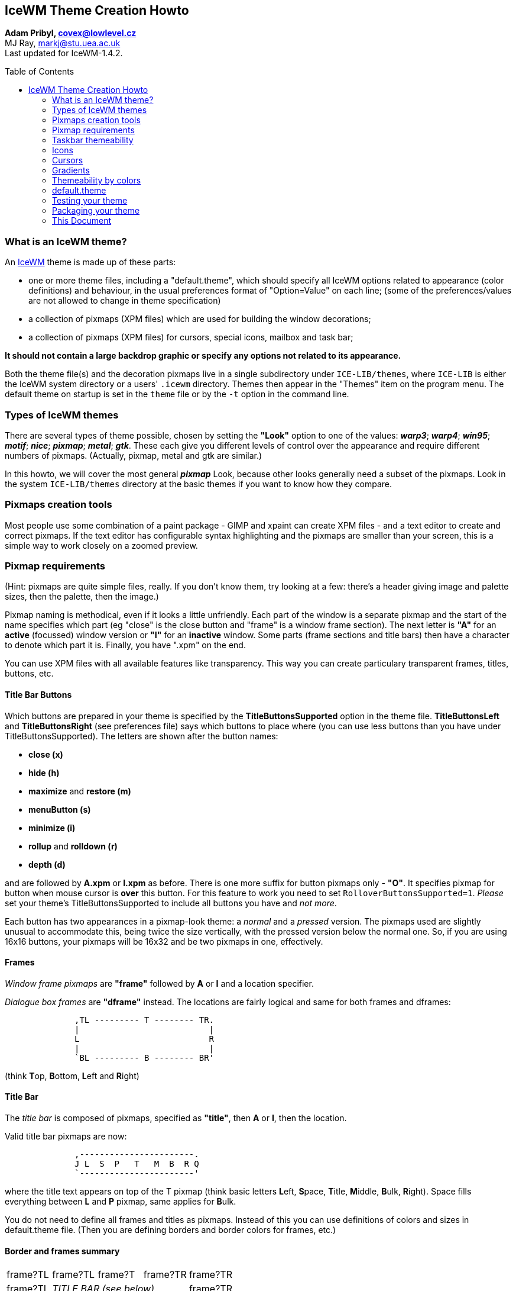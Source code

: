 :homepage: https://ice-wm.org/themes
:imagesdir: https://ice-wm.org/themes
:toc:
:toc-placement!:
:!webfonts:

[[icewm-theme-creation-howto]]
IceWM Theme Creation Howto
--------------------------

*Adam Pribyl, covex@lowlevel.cz* +
MJ Ray, markj@stu.uea.ac.uk +
Last updated for IceWM-1.4.2.

toc::[]

[[what-is-an-icewm-theme]]
What is an IceWM theme?
~~~~~~~~~~~~~~~~~~~~~~~

An https://ice-wm.org[IceWM] theme is made up of these parts:

* one or more theme files, including a "default.theme", which should
specify all IceWM options related to appearance (color definitions) and
behaviour, in the usual preferences format of "Option=Value" on each
line; (some of the preferences/values are not allowed to change in theme
specification)
* a collection of pixmaps (XPM files) which are used for building the
window decorations;
* a collection of pixmaps (XPM files) for cursors, special icons,
mailbox and task bar;

*It should not contain a large backdrop graphic or specify any options
not related to its appearance.*

Both the theme file(s) and the decoration pixmaps live in a single
subdirectory under `ICE-LIB/themes`, where `ICE-LIB` is either the IceWM
system directory or a users' `.icewm` directory. Themes then appear in
the "Themes" item on the program menu. The default theme on startup is
set in the `theme` file or by the `-t` option in the command line.

[[types-of-icewm-themes]]
Types of IceWM themes
~~~~~~~~~~~~~~~~~~~~~

There are several types of theme possible, chosen by setting the
*"Look"* option to one of the values: **_warp3_**; **_warp4_**;
**_win95_**; **_motif_**; **_nice_**; **_pixmap_**; **_metal_**;
**_gtk_**. These each give you different levels of control over the
appearance and require different numbers of pixmaps.
(Actually, pixmap, metal and gtk are similar.)

In this howto, we will cover the most general **_pixmap_** Look,
because other looks generally need a subset of the pixmaps. Look in the
system `ICE-LIB/themes` directory at the basic themes if you want to
know how they compare.

[[pixmaps-creation-tools]]
Pixmaps creation tools
~~~~~~~~~~~~~~~~~~~~~~

Most people use some combination of a paint package - GIMP and xpaint
can create XPM files - and a text editor to create and correct pixmaps.
If the text editor has configurable syntax highlighting and the pixmaps
are smaller than your screen, this is a simple way to work closely on a
zoomed preview.

[[pixmap-requirements]]
Pixmap requirements
~~~~~~~~~~~~~~~~~~~

(Hint: pixmaps are quite simple files, really. If you don't know them,
try looking at a few: there's a header giving image and palette sizes,
then the palette, then the image.)

Pixmap naming is methodical, even if it looks a little unfriendly.
Each part of the window is a separate pixmap and the start of the name
specifies which part (eg "close" is the close button and "frame" is a
window frame section). The next letter is *"A"* for an *active*
(focussed) window version or *"I"* for an *inactive* window. Some parts
(frame sections and title bars) then have a character to denote which
part it is. Finally, you have ".xpm" on the end.

You can use XPM files with all available features like transparency.
This way you can create particulary transparent frames, titles, buttons,
etc.

[[title-bar-buttons]]
Title Bar Buttons
^^^^^^^^^^^^^^^^^

Which buttons are prepared in your theme is specified by the
*TitleButtonsSupported* option in the theme file. *TitleButtonsLeft* and
*TitleButtonsRight* (see preferences file) says which buttons to place
where (you can use less buttons than you have under
TitleButtonsSupported). The letters are shown after the button names:

- **close (x)**
- **hide (h)**
- **maximize** and **restore (m)**
- **menuButton (s)**
- **minimize (i)**
- *rollup* and *rolldown (r)*
- *depth (d)*

and are followed by *A.xpm* or *I.xpm* as before.
There is one more suffix for button pixmaps only - **"O"**. It
specifies pixmap for button when mouse cursor is **over** this button.
For this feature to work you need to set `RolloverButtonsSupported=1`.
_Please_ set your theme's TitleButtonsSupported to include all buttons
you have and _not more_.

Each button has two appearances in a pixmap-look theme: a _normal_ and a
_pressed_ version. The pixmaps used are slightly unusual to accommodate
this, being twice the size vertically, with the pressed version below
the normal one. So, if you are using 16x16 buttons, your pixmaps will be
16x32 and be two pixmaps in one, effectively.

[[frames]]
Frames
^^^^^^

_Window frame pixmaps_ are *"frame"* followed by *A* or *I* and a
location specifier.

_Dialogue box frames_ are *"dframe"* instead. The locations are fairly
logical and same for both frames and dframes:

....
              ,TL --------- T -------- TR.
              |                          |
              L                          R
              |                          |
              `BL --------- B -------- BR'
....

(think **T**op, **B**ottom, **L**eft and **R**ight)

[[title-bar]]
Title Bar
^^^^^^^^^

The _title bar_ is composed of pixmaps, specified as **"title"**, then
*A* or *I*, then the location.

////
This is deprecated since icewm 1.2.7 +
 +
Since late in the 0.9.x series, a two new forms are supported. If
`TitleBarCentered=0` the locations are:

....


              ,-----------------------.
              | L   P   T   M   B   R |
              `-----------------------'
....

This is deprecated since icewm 1.2.7 or for `TitleBarCentered=1`: +
 +
This can be replaced with option `TitleBarJustify=50`
////

Valid title bar pixmaps are now:

....
              ,-----------------------.
              J L  S  P   T   M  B  R Q
              `-----------------------'
....

where the title text appears on top of the T pixmap (think basic letters
**L**eft, **S**pace, **T**itle, **M**iddle, **B**ulk, **R**ight). Space
fills everything between *L* and *P* pixmap, same applies for **B**ulk.

You do not need to define all frames and titles as pixmaps. Instead of
this you can use definitions of colors and sizes in default.theme file.
(Then you are defining borders and border colors for frames, etc.)

[[border-and-frames-summary]]
Border and frames summary
^^^^^^^^^^^^^^^^^^^^^^^^^

[cols="^1,^1,^1,^1,^1"]
|===

| frame?TL
| frame?TL
| frame?T
| frame?TR
| frame?TR

| frame?TL
3+^| _TITLE BAR (see below)_
| frame?TR

| frame?L
3+|
| frame?R

| frame?BL
3+|
| frame?BR

| frame?BL
| frame?BL
| frame?B
| frame?BR
| frame?BR

|===

Where each _?_ is either *A* or *I* (for active/inactive).
The title bar is:

[cols="^1,^1,^1,^1,^1,^1,^1,^1,^1,^1,^1"]
|===

| title?J
| menuButton
| title?L
| title?S +
  fill
| title?P
| title?T +
  fill + text
| title?M
| title?B +
  fill
| title?R
| "buttons"
| title?Q

|===

Here is an example of a possible Infadel theme frame and title
decomposition:

{nbsp}{nbsp}{nbsp}{nbsp}{nbsp}{nbsp}{nbsp}{nbsp}
image:example.png[example,400,246,width=80%,pdfwidth=80%]

[[taskbar-themeability]]
Taskbar themeability
~~~~~~~~~~~~~~~~~~~~

The taskbar in IceWM is also themeable.
You need four pixmaps to change whole taskbar look
(the names are self explaining):

....
    taskbarbg.xpm
    taskbuttonbg.xpm
    taskbuttonactive.xpm
    taskbuttonminimized.xpm
....

You can also change the *Start* button.

....
    start.xpm
....

and buttons for windows list and show desktop.

....
    windows.xpm
    desktop.xpm
....

All pixmaps for the taskbar need to be in the subdirectory *taskbar*.
The size of the pixmaps does not matter, but you need to take in mind
that only the appropriate part will be used. E.g. for taskbarbg.xpm
only upper 25 pixels (height of taskbar) will be used from pixmap if
single line taskbar. If pixmap is smaller than required size then it
will be reproduced on whole area which it should fill.

[cols=",,,,,",]
|=======================================================================
| start.xpm
| taskbuttonbg.xpm
| taskbuttonactive.xpm
| taskbuttonminimized.xpm
| taskbarbg.xpm
| 12:34
|=======================================================================

[[clock]]
Clock
^^^^^

Even more, you can set clock to use pixmap digits. If you want to use
pixmap digits you need to put:

....
    a.xpm
    colon.xpm
    dot.xpm
    m.xpm
    n0.xpm ... n9.xpm
    p.xpm
    slash.xpm
    space.xpm
....

into the *ledclock* subdirectory under your theme.
Pixmaps heights should fit the taskbar. +

[[apm]]
APM
^^^

APM battery status can also use pixmap digits. Except those for clock
you can define

....
    percent.xpm
....

for "%" character. Place it also under **ledclock**.

[[mailbox]]
Mailbox Icons
^^^^^^^^^^^^^

Mailbox icons are also themeable. There are five states for this icon.

....
    errmail.xpm
    mail.xpm
    newmail.xpm
    nomail.xpm
    unreadmail.xpm
....

Pixmaps should be 16x16 pixel for now, stored in the *mailbox*
subdirectory.

[[collapse-button]]
Collapse button
^^^^^^^^^^^^^^^

Since IceWM 1.2.17 the taskbar has a collapse button.
This button is themable since 1.2.22. Use:

....
    collapse.xpm
    expand.xpm
....

and place them in the *taskbar* subdirectory.

[[resizing-taskbar]]
Resizing taskbar
^^^^^^^^^^^^^^^^

Taskbar height could be changed in two ways. Either increased by making
taskbar "start.xpm" higher (in 1.2.23 it is broken for
`TaskBarDoubleHeight=0`) or by changing SmallIconSize pref. Taskbar is
then height to fit icons of that size. Remember that while taskbar
height is changed not all taskbar parts are changed accordingly (e.g.
monitors).

[[icons]]
Icons
~~~~~

Very complex themes can also contain their own icons for folder, file or
other apps in *icons* subdirectory. By default 16x16 and 32x32 icons are
used. Nameing is just like this:

....
    folder_16x16.xpm    for folder icon size 16x16 pixels
    folder_32x32.xpm    for folder icon size 32x32 pixels
....

In e.g. menu file then it is enough to say

....
    menu "Mail Agents" folder {
    }
....

and folder icon with appropriate size and name will be used. IceWM also
accepts PNG files as icons, but you have to explicitely put the name
and/or path (if you do not add path to icons to IconPath pref).

....
    menu Applications "/home/test/my icons/myfolder.png" {
    }
....

The default sizes of icons could be set in prefs with *IconSize options.

[[cursors]]
Cursors
~~~~~~~

Pointers for *resize* begin with *"size"* followed by frame part name
(e.g. *sizeTR.xpm* is pointer for resize **T**op **R**ight, same for
B, BL, BR, L, R, T, TL). Pointers for *scroll*
begin with *"scroll"* followed by L, R, U or D (think **L**eft,
**R**ight, **U**p, **D**own). Cursors are placed in *cursors*
subdirectory.

[[gradients]]
Gradients
~~~~~~~~~

If you want to use gradients you have to have IceWM compiled with
gradient support. Then in theme definition file you simply include line
like this:

....
    Gradients="menubg.xpm titleAS.xpm titleAT.xpm titleAB.xpm titleIS.xpm titleIT.xpm titleIB.xpm"
....

Pixmaps for gradient definition can contain only a few pixels. These
define what colors are used to create the gradient. For example this
definition (zoomed 1:10):

{nbsp}{nbsp}{nbsp}{nbsp}{nbsp}{nbsp}{nbsp}{nbsp}{nbsp}{nbsp}{nbsp}{nbsp}
image:menubg.png[menubg]

looks like this when used in titleAS.xpm:

{nbsp}{nbsp}{nbsp}{nbsp}{nbsp}{nbsp}{nbsp}{nbsp}{nbsp}{nbsp}{nbsp}{nbsp}
image:titlebar.png[titlebar]

You can use almost any picture, but you have to take in mind that this
image will be blurred inside e.g. whole S area. (This is different to
non gradient themes - there S images are not blured, but placed many
times in S area - it fills the area like a repeat pattern.)

[[themeability-by-colors]]
Themeability by colors
~~~~~~~~~~~~~~~~~~~~~~

By color settings in preferences you can set the color of almost every
part of IceWM. You can set colors of _Normal, Active, Minimized and
Invisible_ buttons and text colors for same categories of buttons.
(Search for *Color*TaskBar* options in preferences.)

You can also set **colors of monitors** and **clock background + font**.
Colors for **frames, taskbar, menu, tooltips, dialogs, listboxes,
scrollbars and desktop**.
You can combine pixmap and color themeability as you wish.
For details you need to look trough the IceWM preferences file.

[[default.theme]]
default.theme
~~~~~~~~~~~~~

The *default.theme* file is actually another preferences file, just like
`ICE-LIB/preferences`. There are three options which are customarily put
at the top of default.theme:

....
        ThemeDescripton="description of theme"
        ThemeAuthor="contact details"
        License="license type"
....

and I encourage you to do the same. It can also be useful to add some
comments (lines starting with a hash, #) to the top of the file,
suggesting other resources (e.g. backdrops) that you think would go
well with the theme.

Your default.theme file should set all options concerning appearance,
whether you think they will be used or not. It should not interfere with
the configuration of icewm unless it is essential to your appearance.
For example, it is not normally OK for a theme to decide to show the
TaskBar (this is usually left to the user's preferences file), but a
Windows95 lookalike theme would want to show a single-height task bar
for sure and set the look of the clock, etc.

If you wish, you can include other `.theme` files in your theme. These
will appear on the optional submenu for your theme (similar to how
"Restart" is on the optional submenu of "Logout") and give the user
several possible variations on a theme.

For examples you can see _preferences_ file from IceWM package which is
pretty self explaining.

[[testing-your-theme]]
Testing your theme
~~~~~~~~~~~~~~~~~~

When you are ready to test your theme for the first time, you need to
cause icewm to rebuild its menus, so that your new theme appears in the
"Themes" submenu. You can do this by either restarting icewm, or by
changing themes to something else, then you can change to your theme.
After changing you theme file, you must do the same.

[[packaging-your-theme]]
Packaging your theme
~~~~~~~~~~~~~~~~~~~~

Change to `ICE-LIB/themes` and do

....
        tar czvf themename.tar.gz themename
....

to make a tarball of your theme.

The home for IceWM themes is at
https://themes.ice-wm.org[box-look.org] these days.

[[this-document]]
This Document
~~~~~~~~~~~~~

The IceWM Theme Creation HOWTO is copyright 1999-2000 MJ Ray and 2003
Adam Pribyl, and may be freely reproduced unaltered but with
annotations. The latest version should always be on the
https://ice-wm.org[IceWM Website].
If you wish to improve this document, please send a message to
covex@ahoj.fsik.cvut.cz.

// vim: set ft=asciidoc tw=72 nocin nosi fo+=tcqlorn:

